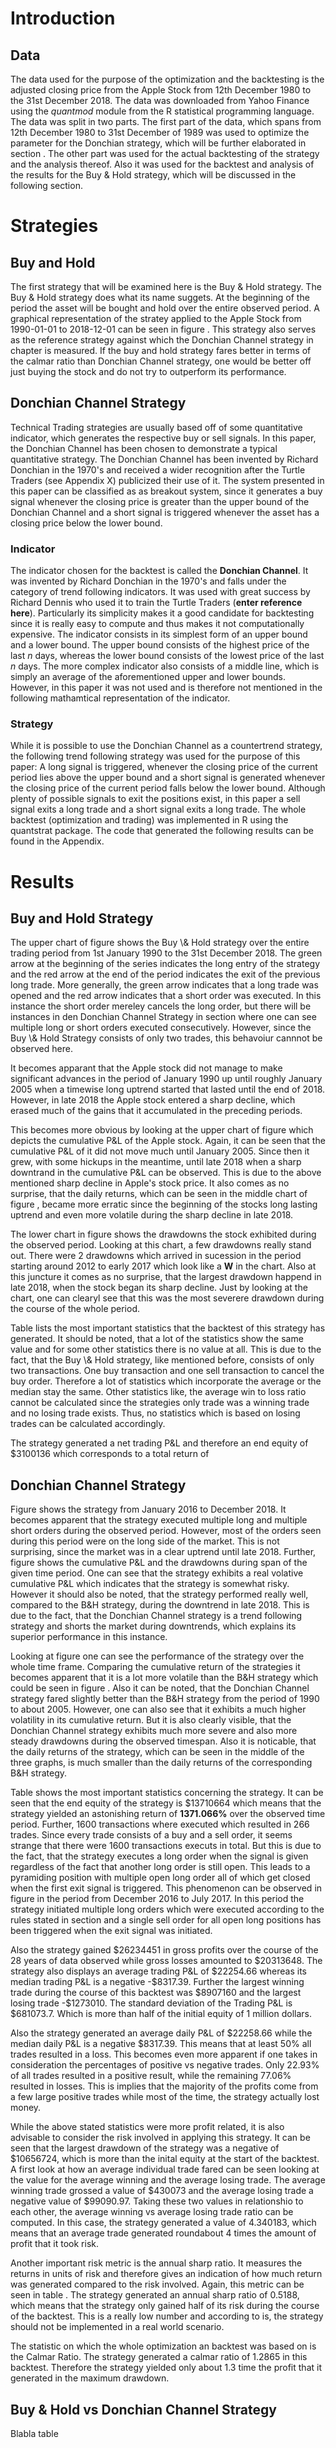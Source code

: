 
#+LATEX_HEADER: \input{lat_pre.tex}
#+LATEX: \setlength\parindent{0pt}

\newpage
#+LATEX: \listoffigures
\newpage
#+LATEX: \listoftables

\newpage


* Introduction

** Data
   The data used for the purpose of the optimization and the backtesting is the adjusted closing price from the Apple Stock from 12th December 1980 to the 
   31st December 2018. The data was downloaded from Yahoo Finance using the /quantmod/ module from the R statistical programming language.
   The data was split in two parts. The first part of the data, which spans from 12th December 1980 to 31st December of 1989 was used to optimize the parameter for 
   the Donchian strategy, which will be further elaborated in section \ref{sec:strategy}. The other part was used for the actual backtesting of the strategy and the analysis 
   thereof. Also it was used for the backtest and analysis of the results for the Buy & Hold strategy, which will be discussed in the following section.

	\begin{figure}[H]
		\centering
		\caption{Apple Stock - from December 1980 to December 2018}
		\label{img:stock}
		\includegraphics[width = 10cm]{stock}
	\end{figure}

 \begin{equation}
    Calmar\;Ratio = \frac{Profit}{Maximum\;Drawdown}
 \end{equation}

* Strategies
** Buy and Hold
   \label{sec:buyhold}

   The first strategy that will be examined here is the Buy & Hold strategy. The Buy & Hold strategy does what its name suggets. At the beginning of the
   period the asset will be bought and hold over the entire observed period. A graphical representation of the stratey applied to the Apple Stock from 
   1990-01-01 to 2018-12-01 can be seen in figure \ref{img:buyhold-strategy}.
   This strategy also serves as the reference strategy against which the Donchian Channel strategy in chapter \ref{sec:donchian} is measured.
   If the buy and hold strategy fares better in terms of the calmar ratio than Donchian Channel strategy, one would be better off just buying the stock and 
   do not try to outperform its performance.



** Donchian Channel Strategy
   \label{sec:donchian}

Technical Trading strategies are usually based off of some quantitative indicator, which generates the respective buy or sell signals. 
In this paper, the Donchian Channel has been chosen to demonstrate a typical quantitative strategy.
The Donchian Channel has been invented by Richard Donchian in the 1970's and received a wider recognition after the Turtle Traders (see Appendix X)
 publicized their use of it. The system presented in this paper can be classified as as breakout system, since it generates a buy signal whenever 
the closing price is greater than the upper bound of the Donchian Channel and a short signal is triggered whenever the asset has a closing price 
below the lower bound.

        
*** Indicator
  The indicator chosen for the backtest is called the **Donchian Channel**. It was invented by Richard Donchian in the 1970's and falls under the category of trend following indicators. It was used with great success by Richard Dennis
  who used it to train the Turtle Traders (**enter reference here**). Particularly its simplicity makes it a good candidate for backtesting since it is really easy to compute and thus makes it not computationally expensive.
  The indicator consists in its simplest form of an upper bound and a lower bound. The upper bound consists of the highest price of the last /n/ days, whereas the lower bound consists of the lowest price of the last /n/ days.
  The more complex indicator also consists of a middle line, which is simply an average of the aforementioned upper and lower bounds. However, in this paper it was not used and is therefore not mentioned in the following mathamtical
  representation of the indicator.


  \begin{align}
  Upper \;Channel\; = Max(p_{1}, p_{2}, ..., p_{n}) \\
  Lower \;Channel\; = Minimum(p_{1}, p_{2}, ..., p_{n})
  \end{align}

*** Strategy
 While it is possible to use the Donchian Channel as a countertrend strategy, the following trend following strategy was used for the purpose of this paper:
 A long signal is triggered, whenever the closing price of the current period lies above the upper bound and a short signal is generated whenever the closing price of the current period falls below the lower bound. Although plenty
 of possible signals to exit the positions exist, in this paper a sell signal exits a long trade and a short signal exits a long trade. 
 The whole backtest (optimization and trading) was implemented in R using the quantstrat package. The code that generated the following results can be found in the Appendix.

* Results

** Buy and Hold Strategy
The upper chart of figure \ref{img:buyhold_trading} shows the Buy \& Hold strategy over the entire trading period from 1st January 1990 to the 31st December 2018.
The green arrow at the beginning of the series indicates the long entry of the strategy and the red arrow at the end of the period indicates the exit of the previous long
trade. More generally, the green arrow indicates that a long trade was opened and the red arrow indicates that a short order was executed. In this instance the short order
mereley cancels the long order, but there will be instances in den Donchian Channel Strategy in section \ref{sec:strategy} where one can see multiple long or short orders 
executed consecutively. However, since the Buy \& Hold Strategy consists of only two trades, this behavoiur cannnot be observed here.

It becomes apparant that the Apple stock did not manage to make significant advances in the period of January 1990 up until roughly January 2005 when a timewise long uptrend
started that lasted until the end of 2018. However, in late 2018 the Apple stock entered a sharp decline, which erased much of the gains that it accumulated in the preceding
periods.

   
	\begin{figure}[H]
		\centering
		\caption{Buy \& Hold Strategy}
		\label{img:buyhold-strategy}
		\includegraphics[width = 10cm]{buyhold_trading}
	\end{figure}

This becomes more obvious by looking at the upper chart of figure \ref{img:buyhold-performance} which depicts the cumulative P&L of the Apple stock.
Again, it can be seen that the cumulative P&L of it did not move much until January 2005. Since then it grew, with some hickups in the meantime, until late 2018 when a
sharp downtrand in the cumulative P&L can be observed. This is due to the above mentioned sharp decline in Apple's stock price. It also comes as no surprise, that the daily 
returns, which can be seen in the middle chart of figure \ref{img:buyhold-performance}, became more erratic since the beginning of the stocks long lasting uptrend and even
more volatile during the sharp decline in late 2018.

The lower chart in figure \ref{img:buyhold-performance} shows the drawdowns the stock exhibited during the observed period. Looking at this chart, a few drawdowns really stand out.
There were 2 drawdowns which arrived in sucession in the period starting around 2012 to early 2017 which look like a *W* in the chart. 
Also at this juncture it comes as no surprise, that the largest drawdown happend in late 2018, when the stock began its sharp decline. Just by looking at the chart, one can clearyl
see that this was the most severere drawdown during the course of the whole period.
  

  
  
	\begin{figure}[H]
		\centering
		\caption{Buy \& Hold Performance}
		\label{img:buyhold-performance}
		\includegraphics[width = 10cm]{buyhold_performance}
	\end{figure}

Table \ref{tab:buyhold-trading-statistics} lists the most important statistics that the backtest of this strategy has generated. It should be noted, that a lot of the 
statistics show the same value and for some other statistics there is no value at all. This is due to the fact, that the Buy \& Hold strategy, like mentioned before,
consists of only two transactions. One buy transaction and one sell transaction to cancel the buy order. Therefore a lot of statistics which incorporate the average or the
median stay the same. Other statistics like, the average win to loss ratio cannot be calculated since the strategies only trade was a winning trade and no losing trade exists.
Thus, no statistics which is based on losing trades can be calculated accordingly. 

The strategy generated a net trading P&L and therefore an end equity of $3100136 which corresponds to a total return of 

\begin{table}[!htbp] \centering 
  \caption{Buy & Hold Trading Statistics} 
  \label{tab:buyhold-trading-statistics} 
\begin{tabular}{@{\extracolsep{5pt}} cc} 
\\[-1.8ex]\hline 
\hline \\[-1.8ex] 
 & AAPL \\ 
\hline \\[-1.8ex] 
Portfolio & buyHold \\ 
Symbol & AAPL \\ 
Number of Transactions & 2 \\ 
Number of Trades & 1 \\ 
Net Trading P&L & 3100136 \\ 
Average Trade P\&L & 3100136 \\ 
Median Trade PL\& & 3100136 \\ 
Largest Winner & 3100136 \\ 
Largest Loser & 0 \\ 
Gross Profits & 3100136 \\ 
Gross Losses & 0 \\ 
Standard Deviation.Trade.P\&L &  \\ 
Standard Error.Trade.P\&L &  \\ 
Percent Positive & 100 \\ 
Percent Negative & 0 \\ 
Profit Factor &  \\ 
Average Win Trade & 3100136 \\ 
Median Win Trade & 3100136 \\ 
Average Losing Trade &  \\ 
Median Losing Trade &  \\ 
Average Daily P\&L & 3100136 \\ 
Median Daily P\&L & 3100136 \\ 
Standard Deviation Daily P\&L &  \\ 
Standard Error Daily P\&L &  \\ 
Annual Sharpe &  \\ 
Max Drawdown & -1704800 \\ 
Calmar Ratio & 1.818475 \\ 
Average Win/Loss Ratio &  \\ 
Median Win/Loss Ratio &  \\ 
Maximum Equity & 4616936 \\ 
Minimum Equity & -15223.2 \\ 
End Equity & 3100136 \\ 
\hline \\[-1.8ex] 
\end{tabular} 
\end{table} 


	\begin{figure}[H]
		\centering
		\caption{Buy \& Hold Portfolio Summary}
		\label{img:buyhold-portfolio-summary}
		\includegraphics[width = 10cm]{buyhold_portfolio_summary}
	\end{figure}

** Donchian Channel Strategy 
\label{sec:strategy}
Figure \ref{img:donchian-strategy} shows the strategy from January 2016 to December 2018. It becomes apparent that the strategy executed multiple 
long and multiple short orders during the observed period. However, most of the orders seen during this period were on the long side of the market. 
This is not surprising, since the market was in a clear uptrend until late 2018. Further, figure  \ref{img:donchian-strategy} shows the cumulative
P&L and the drawdowns during span of the given time period. One can see that the strategy exhibits a real volative cumulative P&L which indicates that
the strategy is somewhat risky. However it should also be noted, that the strategy performed really well, compared to the B&H strategy, during the 
downtrend in late 2018. This is due to the fact, that the Donchian Channel strategy is a trend following strategy and shorts the market during downtrends,
which explains its superior performance in this instance.

	\begin{figure}[H]
		\centering
		\caption{Donchian Channel Strategy}
		\label{img:donchian-strategy}
		\includegraphics[width = 10cm]{strategy_trading}
	\end{figure}

\newpage

Looking at figure \ref{img:donchian-performance} one can see the performance of the strategy over the whole time frame. Comparing the cumulative return of
the strategies it becomes apparent that it is a lot more volatile than the B&H strategy which could be seen in figure \ref{img:buyhold-performance}. 
Also it can be noted, that the Donchian Channel strategy fared slightly
better than the B&H strategy from the period of 1990 to about 2005. However, one can also see that it exhibits a much higher volatility in its cumulative
return. But it is also clearly visible, that the Donchian Channel strategy exhibits much more severe and also more steady drawdowns during the observed 
timespan.
Also it is noticable, that the daily returns of the strategy, which can be seen in the middle of the three graphs, is much smaller than the daily returns
of the corresponding B&H strategy.


	\begin{figure}[H]
		\centering
		\caption{Donchian Channel Strategy - Performance}
		\label{img:donchian-performance}
		\includegraphics[width = 10cm]{strategy_performance}
	\end{figure}


Table \ref{tab:strategy-statistics } shows the most important statistics concerning the strategy. It can be seen that the end equity of the strategy is $13710664
which means that the strategy yielded an astonishing return of *1371.066%* over the observed time period. Further, 1600 transactions where executed which 
resulted in 266 trades. Since every trade consists of a buy and a sell order, it seems strange that there were 1600 transactions executs in total. 
But this is due to the fact, that the strategy executes a long order when the signal is given regardless of the fact that another long order is still
open. This leads to a pyramiding position with multiple open long order all of which get closed when the first exit signal is triggered. 
This phenomenon can be observed in figure \ref{img:donchian-strategy} in the period from December 2016 to July 2017. In this period the strategy
initiated multiple long orders which were executed according to the rules stated in section \ref{sec:donchian} and a single sell order for all open long
positions has been triggered when the exit signal was initiated. 

\begin{table}[!Htbp] \centering 
  \caption{Strategy Trading Statistics} 
  \label{tab:strategy-statistics} 
\begin{tabular}{@{\extracolsep{5pt}} cc} 
\\[-1.8ex]\hline 
\hline \\[-1.8ex] 
 & AAPL \\ 
\hline \\[-1.8ex] 
Portfolio & donchian-channel \\ 
Symbol & AAPL \\ 
Number of Transactions & 1600 \\ 
Number of Trades & 266 \\ 
Net Trading P&L & 13710664 \\ 
Average Trade P\&L & 22258.66 \\ 
Median Trade P\&L & -8317.39 \\ 
Largest Winner & 8907160 \\ 
Largest Loser & -1273010 \\ 
Gross Profits & 26234451 \\ 
Gross Losses & -20313648 \\ 
Standard Deviation Trade P\&L & 681073.7 \\ 
Standard Error Trade P\&L & 41759.31 \\ 
Percent Positive & 22.93233 \\ 
Percent Negative & 77.06767 \\ 
Profit Factor & 1.291469 \\ 
Average Win Trade & 430073 \\ 
Median Win Trade & 75790.28 \\ 
Average Losing Trade & -99090.97 \\ 
Median Losing Trade & -17624.32 \\ 
Average Daily P\&L & 22258.66 \\ 
Median Daily P\&L & -8317.39 \\ 
Standard Deviation Daily P\&L & 681073.7 \\ 
Standard Error Daily P\&L & 41759.31 \\ 
Annual Sharpe & 0.5188061 \\ 
Maximum Drawdown & -10656724 \\ 
Calmar Ratio & 1.286574 \\ 
Average Win/Loss Ratio & 4.340183 \\ 
Median Win/Loss Ratio & 4.300324 \\ 
Maximum Equity & 16323872 \\ 
Minimum Equity & -179396.2 \\ 
End Equity & 13710664 \\ 
\hline \\[-1.8ex] 
\end{tabular} 
\end{table} 

Also the strategy gained $26234451 in gross profits over the course of the 28 years of data observed while gross losses amounted to $20313648. 
The strategy also displays an average trading P&L of $22254.66 whereas its median trading P&L is a negative -$8317.39. Further the largest winning trade
during the course of this backtest was $8907160 and the largest losing trade -$1273010. The standard deviation of the Trading P&L is $681073.7. Which 
is more than half of the initial equity of 1 million dollars. 


Also the strategy generated an average daily P&L of $22258.66 while the median daily P&L is a negative $8317.39. This means that at least 50% all trades
resulted in a loss.
This becomes even more apparent if one takes in consideration the percentages of positive vs negative trades. Only 22.93% of all trades resulted in a positive
result, while the remaining 77.06% resulted in losses. This is implies that the majority of the profits come from a few large positive trades while most 
of the time, the strategy actually lost money.



While the above stated statistics were more profit related, it is also advisable to consider the risk involved in applying this strategy. 
It can be seen that the largest drawdown of the strategy was a negative of $10656724, which is more than the inital equity at the start of the backtest.
A first look at how an average individual trade fared can be seen looking at the value for the average winning and the average losing trade.
The average winning trade grossed a value of $430073 and the average losing trade a negative value of $99090.97. Taking these two values in relationshio
to each other, the average winning vs average losing trade ratio can be computed. In this case, the strategy generated a value of 4.340183, which means
that an average trade generated roundabout 4 times the amount of profit that it took risk. 

Another important risk metric is the annual sharp ratio. It measures the returns in units of risk and therefore gives an indication of how much return was
generated compared to the risk involved. Again, this metric can be seen in table \ref{tab:strategy-statistics}. The strategy generated an annual sharp
ratio of 0.5188, which means that the strategy only gained half of its risk during the course of the backtest. This is a really low number and according
to is, the strategy should not be implemented in a real world scenario.

The statistic on which the whole optimization an backtest was based on is the Calmar Ratio. The strategy generated a calmar ratio of 1.2865 in this backtest.
Therefore the strategy yielded only about 1.3 time the profit that it generated in the maximum drawdown.



** Buy & Hold vs Donchian Channel Strategy 
Blabla table \ref{tab:both-statistics}

	\begin{figure}[H]
		\centering
		\caption{Donchian Channel Strategy vs Buy \& Hold}
		\label{img:donchian-vs-buyhold}
		\includegraphics[width = 10cm]{strategy_vs_market}
	\end{figure}

	\begin{figure}[H]
		\centering
		\caption{Relative Performance}
		\label{img:relative-performance}
		\includegraphics[width = 10cm]{relative_performance}
	\end{figure}

\begin{table}[Ht]
  \caption{Donchian Channel vs Buy and Hold - Trading Statistics} 
  \label{tab:both-statistics} 
\centering
\begin{tabular}{rll}
  \hline
 & AAPL & AAPL \\ 
  \hline
Portfolio & donchian-channel & buyHold \\ 
  Symbol & AAPL & AAPL \\ 
  Number of Transactions & 1600 & 2 \\ 
  Number of Trades & 266 & 1 \\ 
  Net Trading P\&L & 13710664 & 3100136 \\ 
  Average Trade P\&L & 22258.66 & 3100136 \\ 
  Median Trade P\&L & -8317.39 & 3100136 \\ 
  Largest Winner & 8907160 & 3100136 \\ 
  Largest Loser & -1273010 & 0 \\ 
  Gross Profits & 26234451 & 3100136 \\ 
  Gross Losses & -20313648 & 0 \\ 
  Standard Deviation Trade P\&L & 681073.7 &  \\ 
  Standard Error Trade P\&L & 41759.31 &  \\ 
  Percent Positive & 22.93233 & 100 \\ 
  Percent Negative & 77.06767 & 0 \\ 
  Profit Factor & 1.291469 &  \\ 
  Average Win Trade & 430073 & 3100136 \\ 
  Median Win Trade & 75790.28 & 3100136 \\ 
  Average Losing Trade & -99090.97 &  \\ 
  Median Losing Trade & -17624.32 &  \\ 
  Average Daily P\&L & 22258.66 & 3100136 \\ 
  Median Daily P\&L & -8317.39 & 3100136 \\ 
  Standard Deviation Daily P\&L & 681073.7 &  \\ 
  Standard Error Daily P\&L & 41759.31 &  \\ 
  Annual Sharpe & 0.5188061 &  \\ 
  Maximum Drawdown & -10656724 & -1704800 \\ 
  Calmar Ratio & 1.286574 & 1.818475 \\ 
  Average Win/Loss Ratio & 4.340183 &  \\ 
  Median Win/Loss Ratio & 4.300324 &  \\ 
  Maximum Equity & 16323872 & 4616936 \\ 
  Minimum Equity & -179396.2 & -15223.2 \\ 
  End Equity & 13710664 & 3100136 \\ 
   \hline
\end{tabular}
\end{table}

*** Fama-French 3 Factor Model

   As can be seen in table \ref{tab:ff-regression} the only factor that explained the return of the strategy is the *SMB* factor. Also it can be noted, that
   the additional alpha (here denoted by the intercept) is insignificantly small. 

\begin{table}[ht]
\centering
\caption{Fama French 3 Factor Model} 
\label{tab:ff-regression} 
\begin{tabular}{rrrrr}
  \hline
 & Estimate & Standard. Erroror & t value & Pr($>$$|$t$|$) \\ 
  \hline
(Intercept) & 0.00001931885 & 0.00001786606 & 1.0813 & 0.2796 \\ 
  MktRf & -0.00002635795 & 0.00001623392 & -1.6236 & 0.1045 \\ 
  SMB & 0.00007188758 & 0.00003110713 & 2.3110 & 0.0209 \\ 
  HL & 0.00000027617 & 0.00003033579 & 0.0091 & 0.9927 \\ 
   \hline
\end{tabular}
\end{table}
   



# \begin{table}[!htbp] \centering 
#   \caption{Fama French 3 Factor Model} 
#   \label{} 
# \begin{tabular}{@{\extracolsep{5pt}}lc} 
# \\[-1.8ex]\hline 
# \hline \\[-1.8ex] 
#  & \multicolumn{1}{c}{\textit{Dependent variable:}} \\ 
# \cline{2-2} 
# \\[-1.8ex] & returns \\ 
# \hline \\[-1.8ex] 
#  MktRf & $-$0.00003 \\ 
#   & (0.00002) \\ 
#   & \\ 
#  SMB & 0.0001$^{**}$ \\ 
#   & (0.00003) \\ 
#   & \\ 
#  HL & 0.00000 \\ 
#   & (0.00003) \\ 
#   & \\ 
#  Constant & 0.00002 \\ 
#   & (0.00002) \\ 
#   & \\ 
# \hline \\[-1.8ex] 
# Observations & 7,306 \\ 
# R$^{2}$ & 0.001 \\ 
# Adjusted R$^{2}$ & 0.001 \\ 
# Residual Standard. Erroror & 0.002 (df = 7302) \\ 
# F Statistic & 2.701$^{**}$ (df = 3; 7302) \\ 
# \hline 
# \hline \\[-1.8ex] 
# \textit{Note:}  & \multicolumn{1}{r}{$^{*}$p$<$0.1; $^{**}$p$<$0.05; $^{***}$p$<$0.01} \\ 
# \end{tabular} 
# \end{table} 









	\begin{figure}[H]
		\centering
		\caption{Donchian Strategy Summary}
		\label{img:strategy_summary}
		\includegraphics[width = 10cm]{portfolio_summary}
	\end{figure}

* Conlusion

It could be seen, that the Donchian Channel Strategy did not exhibit a singificant amount of alpha.


#+LaTeX: \begin{appendices}
* Appendix
#+NAME: Optimization Script
**  Script for Optimization
#+BEGIN_SRC R

install.packages(quantstrat)
install.packages(quantmod)

library(quantstrat)
library(quantmod)


currency("USD")

# set up the financial asset used and the dates

initDate <- "1980-01-01"
startDate <- "1980-01-01"
endDate <- "1989-12-31"

getSymbols("AAPL", from = startDate, to = endDate)#, from = startDate, to = endDate, adjusted = TRUE)
stock("AAPL", currency="USD", multiplier = 1)
AAPL <- na.omit(AAPL)
# Set up initial equity and transaction costs
start_equity <- 1e6
orderSize <- start_equity * 0.02
fee = -10 # Transaction fee of $2
stopp_loss <- 0.02

init_n <- 20
n_opt_range <- 1:100


Sys.setenv(TZ="UTC")


donchian_strategy <- "donchian-channel"

# set up the strategy and portfolio components
rm.strat(donchian_strategy)

strategy(donchian_strategy, store = TRUE)
initPortf(donchian_strategy, "AAPL", initDate = initDate)
initAcct(donchian_strategy,  portfolios = donchian_strategy,
         initDate = initDate, initEq = start_equity,
         currency = 'USD')

initOrders(donchian_strategy, initDate = initDate)


# Create the indicator
add.indicator(strategy = donchian_strategy,
              name = "DonchianChannel",
              arguments = list(HL = quote(HLC(mktdata)[, 1:2]),
                               n = init_n,
                               include.lag = TRUE
                               ),
              label = "DNC")

#---- Set up the signals ----#
add.signal(donchian_strategy, name = "sigComparison",
           arguments = list(
               columns = c("Close", "high.DNC"),
               relationship = "gt"),
           label = "long" )

add.signal(donchian_strategy, name = "sigComparison",
           arguments = list(
               columns = c("Close", "low.DNC"),
               relationship = "lt"),
           label = "short" )


#---- Set up the Rules ---- #

# Enter Long
add.rule(donchian_strategy, name = "ruleSignal",
         arguments = list(
             sigcol = "long",
             sigval = TRUE,
             orderside = "long",
             ordertype = "market",
             replace = FALSE,
             TxnFees = fee,
             orderqty = +orderSize),
         type = "enter",
         label = "EnterLong",
         )

# Enter short
add.rule(donchian_strategy, name = "ruleSignal",
         arguments = list(
             sigcol = "short",
             sigval = TRUE,
             orderside = "short",
             ordertype = "market",
             TxnFees = fee,
             replace = FALSE,
             orderqty = -orderSize),
         type = "enter",
         label = "EnterShort"
         )


# Exit Long
add.rule(donchian_strategy, name = "ruleSignal",
         arguments = list(
             sigcol = 'short',
             sigval = TRUE,
             orderqty = 'all',
             ordertype = 'market',
             replace = TRUE,
             TxnFees = fee,
             orderside = 'long'),
         type = 'exit'
         )

# Exit Short
add.rule(donchian_strategy, name = "ruleSignal",
         arguments = list(
             sigcol = 'long',
             sigval = TRUE,
             orderqty = 'all',
             ordertype = 'market',
             replace = TRUE,
             TxnFees = fee,
             orderside = 'short'),
         type = 'exit'
         )

#results <- applyStrategy(donchian_strategy, portfolios = donchian_strategy)
## getTxns(Portfolio=donchian_strategy, Symbol=symbols)
## chart.Posn(donchian_strategy, Symbol = symbols, Dates = "2017::")

## updatePortf(donchian_strategy)
## updateAcct(donchian_strategy)
## updateEndEq(donchian_strategy)
## chart.Posn(donchian_strategy, Symbol = 'AAPL', Dates = '2005::')

## trade_stats <- perTradeStats(donchian_strategy,symbols)


# Optimize the moving average parameter

add.distribution(donchian_strategy,
                 paramset.label = 'DonchianChannel',
                 component.type = 'indicator',
                 component.label = 'DNC',
                 variable = list(n = n_opt_range),
                 label = 'days_opt')
library(parallel)
detectCores()

if( Sys.info()['sysname'] == "Windows" )
{
    library(doParallel)
    registerDoParallel(cores=detectCores())
} else {
    library(doMC)
    registerDoMC(cores=detectCores())
}



optimization <- apply.paramset(donchian_strategy,
                               paramset.label='DonchianChannel',
                               portfolio.st=donchian_strategy,
                               account.st=donchian_strategy, nsamples=0)

tradeResults <- optimization$tradeStats
idx <- order(tradeResults[,1], tradeResults[,2])
tradeResults <- tradeResults[idx,]

max_calmar_parameter <- which.max(tradeResults$Profit.To.Max.Draw)
max_calmar_parameter

#+END_SRC

#+NAME: Optimization Script
**  Script for Backtesting & Analysis
#+BEGIN_SRC R

# ----- IMPORTANT -----
# Please set the working directory to the current directory using setwd()
# before running the script

# parameter 11

install.packages(quantstrat)
install.packages(lattice)
install.packages(quantmod)
install.packages(xts)
install.packages(xtable)
install.packages(lubridate)
install.packages(fBasics)

library(quantstrat)
library(lattice)
library(quantmod)
library(xts)
library(xtable)
library(lubridate)
library(fBasics)
options(scipen=999)

options(repr.plot.width = 6, repr.plot.height = 4)
currency("USD")

# set up the financial asset and the dates

initDate <- "1990-01-01"
startDate <- "1990-01-01"
endDate <- "2018-12-31"

getSymbols("AAPL", from = startDate, to = endDate)
AAPL <- na.omit(AAPL)
colnames(AAPL) <- c('Open', 'High', 'Low', 'Close', 'Volume', 'Adjusted')

# Set up initial equity and transaction costs
start_equity <- 1e6
orderSize <- start_equity * 0.02
fee = -10 # Transaction fee of $2
stopp_loss <- 0.02

options(repr.plot.width = 6, repr.plot.height = 4)
init_n <- 11


Sys.setenv(TZ="UTC")


donchian_strategy <- "donchian-channel"
rm.strat(donchian_strategy)

stock("AAPL", currency="USD", multiplier = 1)
strategy(donchian_strategy, store = TRUE)
initPortf(donchian_strategy, "AAPL", initDate = initDate)
initAcct(donchian_strategy,  portfolios = donchian_strategy,
         initDate = initDate, initEq = start_equity,
         currency = 'USD')

initOrders(donchian_strategy, initDate = initDate)


# Create the indicator
add.indicator(strategy = donchian_strategy,
              name = "DonchianChannel",
              arguments = list(HL = quote(HLC(mktdata)[, 1:2]),
                               n = init_n,
                               include.lag = TRUE
                               ),
              label = "DNC")

#---- Set up the signals ----#
add.signal(donchian_strategy, name = "sigComparison",
           arguments = list(
               columns = c("Close", "high.DNC"),
               relationship = "gt"),
           label = "long" )

add.signal(donchian_strategy, name = "sigComparison",
           arguments = list(
               columns = c("Close", "low.DNC"),
               relationship = "lt"),
           label = "short" )


#---- Set up the Rules ---- #

# Enter Long
add.rule(donchian_strategy, name = "ruleSignal",
         arguments = list(
             sigcol = "long",
             sigval = TRUE,
             orderside = "long",
             ordertype = "market",
             replace = FALSE,
             TxnFees = fee,
             orderqty = +orderSize),
         type = "enter",
         label = "EnterLong",
         )

# Enter short
add.rule(donchian_strategy, name = "ruleSignal",
         arguments = list(
             sigcol = "short",
             sigval = TRUE,
             orderside = "short",
             ordertype = "market",
             replace = FALSE,
             TxnFees = fee,
             orderqty = -orderSize),
         type = "enter",
         label = "EnterShort"
         )


# Exit Long
add.rule(donchian_strategy, name = "ruleSignal",
         arguments = list(
             sigcol = 'short',
             sigval = TRUE,
             orderqty = 'all',
             ordertype = 'market',
             replace = TRUE,
             TxnFees = fee,
             orderside = 'long'),
         type = 'exit'
         )

# Exit Short
add.rule(donchian_strategy, name = "ruleSignal",
         arguments = list(
             sigcol = 'long',
             sigval = TRUE,
             orderqty = 'all',
             ordertype = 'market',
             replace = TRUE,
             TxnFees = fee,
             orderside = 'short'),
         type = 'exit'
         )

results <- applyStrategy(donchian_strategy, portfolios = donchian_strategy)
getTxns(Portfolio=donchian_strategy, Symbol="AAPL")

updatePortf(donchian_strategy)
updateAcct(donchian_strategy)
updateEndEq(donchian_strategy)
chart.Posn(donchian_strategy, Symbol = 'AAPL', Dates = '2016::')
#chart.Posn(donchian_strategy, Symbol = 'AAPL', Dates = '2000::2010')

trade_stats <- perTradeStats(donchian_strategy,"AAPL")

tstats = t(tradeStats(donchian_strategy, 'AAPL'))
xtable(tstats)

mk <- mktdata['1990-01-01::2018-12-31']
mk.df <- data.frame(Date=time(mk),coredata(mk))
mk.df

rets <- PortfReturns(donchian_strategy)
rownames(rets) <- NULL
charts.PerformanceSummary(rets/100, colorset=bluefocus)

######## buy and hold test
#the code for this this part was taken from
# tim trice book of quantstrat
#https://timtrice.github.io/


rm.strat("buyHold")

initPortf("buyHold", symbols = "AAPL", initDate = initDate)
initAcct('buyHold', portfolios = 'buyHold', initDate = initDate,
         initEq = start_equity)

CurrentDate <- time(getTxns(Portfolio = donchian_strategy,
                            Symbol = "AAPL"))[2]
equity = getEndEq("buyHold", CurrentDate)
ClosePrice <- as.numeric(Cl(AAPL[CurrentDate,]))
addTxn("buyHold", Symbol = "AAPL",
       TxnDate = CurrentDate, TxnPrice = ClosePrice,
       TxnQty = orderSize, TxnFees = 0)

LastDate <- last(time(AAPL))
LastPrice <- as.numeric(Cl(AAPL[LastDate,]))
addTxn("buyHold", Symbol = "AAPL",
       TxnDate = LastDate, TxnPrice = LastPrice,
       TxnQty = -orderSize, TxnFees = 0)

updatePortf(Portfolio = "buyHold")
updateAcct(name = "buyHold")
updateEndEq(Account = "buyHold")
chart.Posn("buyHold", Symbol = "AAPL")

tstats_buyhold = t(tradeStats('buyHold', 'AAPL'))
tstats_buyhold
xtable(tstats_buyhold)

#Performance Summary
returns = PortfReturns(donchian_strategy)
colnames(returns) = 'Dochian Strategy'
returns <- returns/100
charts.PerformanceSummary(returns/100, colorset = 'darkblue')
#
return_buyhold <- PortfReturns(Account = "buyHold")
colnames(return_buyhold) = 'Buy and Hold'
return_buyhold <- return_buyhold/100
charts.PerformanceSummary(return_buyhold, colorset='darkblue')
#
return_both = cbind(returns, return_buyhold)
charts.PerformanceSummary(return_both, geometric = FALSE,
                           wealth.index = TRUE,
                           main = 'Donchian Channel Strategy vs Market')
#
#
buyhold_per_trade_stats <- t(perTradeStats('buyHold',"AAPL"))
buyhold_per_trade_stats

# Total returns over the observed time perios
buyhold_total_return <- (as.numeric(tstats_buyhold[length(tstats_buyhold)]) / start_equity) * 100
buyhold_total_return
strategy_total_return <- (as.numeric(tstats[length(tstats)]) / start_equity) * 100
strategy_total_return

times_market <- as.numeric(tstats[length(tstats)]) / as.numeric(tstats_buyhold[length(tstats_buyhold)])
times_market

#---- Relative Performance -----
chart.RelativePerformance(returns, return_buyhold,
                          colorset = c("red", "blue"), lwd = 2,
                          legend.loc = "topleft")

#---- Fama French 3 Factor Model ----
ff_factors <- read.csv2("./ff_factors.csv", sep = ',')

# change the columns to the correct data type
ff_factors$Mkt.RF <- as.numeric(as.character(ff_factors$Mkt.RF))
ff_factors$SMB <- as.numeric(as.character(ff_factors$SMB))
ff_factors$HML <- as.numeric(as.character(ff_factors$HML))
ff_factors$RF <- as.numeric(as.character(ff_factors$RF))

# Convert the first column to a date format
colnames(ff_factors)[1] <- "Date"
ff_factors$Date <-  ymd(ff_factors$Date)
ff_date <- ff_factors$Date
ff_factors <- ff_factors[, -1]

# Rename the columns
colnames(ff_factors) <- c("MktRf", "SMB", "HL", "RF")

# Create an XTS Object
ff_factors <- xts(ff_factors, ff_date)
ff_factors <- ff_factors["1990/20181228"]

# FF 3 Factor Model
model <- lm(returns ~ MktRf + SMB + HL, data=ff_factors)
summary(model)
xtable(model, digits = c(0, 11, 11, 4, 4))

# Portfolio Summary Graphs
strategy_pf <- getPortfolio(donchian_strategy)
xyplot(strategy_pf$summary, type = "h", col = 4)

buyhold_pf <- getPortfolio("buyHold")
xyplot(buyhold_pf$summary, type = "h", col = 4)

# Summary statistics of Buy & Hold strategy
buyhold_summary <- basicStats(return_buyhold * 100)
xtable(buyhold_summary, digits = c(0, 5))


# Summary statistics of the Donchian Channel strategy
strategy_summary <- basicStats(returns * 100)
xtable(strategy_summary, digits = c(0, 5))

# Tstats table for both
tstats_table_both <- cbind(tstats, tstats_buyhold)
xtable(tstats_table_both)

# Chart the whole series
initDate <- "1980-01-01"
startDate <- "1980-01-01"
endDate <- "2018-12-31"

getSymbols("AAPL", from = startDate, to = endDate)
AAPL <- na.omit(AAPL)
colnames(AAPL) <- c('Open', 'High', 'Low', 'Close', 'Volume', 'Adjusted')
                                        # Chart the Series
chartSeries(AAPL, theme = 'white')

#+END_SRC
